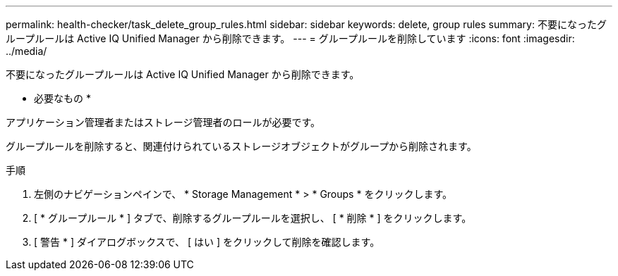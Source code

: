 ---
permalink: health-checker/task_delete_group_rules.html 
sidebar: sidebar 
keywords: delete, group rules 
summary: 不要になったグループルールは Active IQ Unified Manager から削除できます。 
---
= グループルールを削除しています
:icons: font
:imagesdir: ../media/


[role="lead"]
不要になったグループルールは Active IQ Unified Manager から削除できます。

* 必要なもの *

アプリケーション管理者またはストレージ管理者のロールが必要です。

グループルールを削除すると、関連付けられているストレージオブジェクトがグループから削除されます。

.手順
. 左側のナビゲーションペインで、 * Storage Management * > * Groups * をクリックします。
. [ * グループルール * ] タブで、削除するグループルールを選択し、 [ * 削除 * ] をクリックします。
. [ 警告 * ] ダイアログボックスで、 [ はい ] をクリックして削除を確認します。

